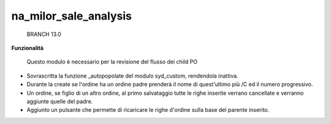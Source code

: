 ============
na_milor_sale_analysis
============

    BRANCH 13.0

**Funzionalità**

 Questo modulo è necessario per la revisione del flusso dei child PO
- Sovrascritta la funzione _autopopolate del modulo syd_custom, rendendola inattiva.
- Durante la create se l'ordine ha un ordine padre prenderà il nome di quest'ultimo più /C ed il numero progressivo.
- Un ordine, se figlio di un altro ordine, al primo salvataggio tutte le righe inserite verrano cancellate e verranno aggiunte quelle del padre.
- Aggiunto un pulsante che permette di ricaricare le righe d'ordine sulla base del parente inserito.


